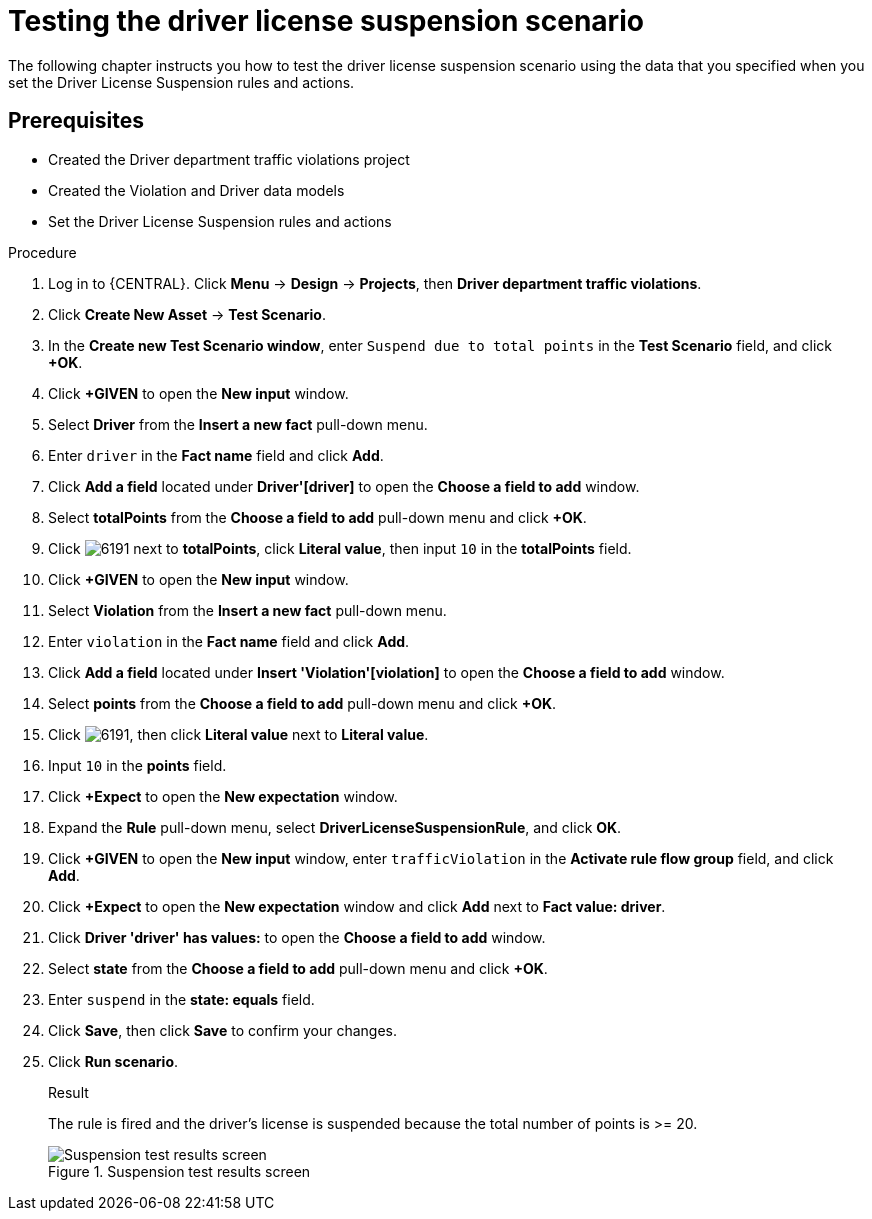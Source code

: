 [id='testing_suspend-proc']
= Testing the driver license suspension scenario

The following chapter instructs you how to test the driver license suspension scenario using the data that you specified when you set the Driver License Suspension rules and actions.

[float]
== Prerequisites

* Created the Driver department traffic violations project
* Created the Violation and Driver data models
* Set the Driver License Suspension rules and actions

.Procedure
. Log in to {CENTRAL}. Click *Menu* -> *Design* -> *Projects*, then *Driver department traffic violations*.
. Click *Create New Asset* -> *Test Scenario*.
. In the *Create new Test Scenario window*, enter `Suspend due to total points` in the *Test Scenario* field, and click *+OK*.
. Click *+GIVEN* to open the *New input* window.
. Select *Driver* from the *Insert a new fact* pull-down menu.
. Enter `driver` in the *Fact name* field and click *Add*.
. Click *Add a field* located under *Driver'[driver]* to open the *Choose a field to add* window.
. Select *totalPoints* from the *Choose a field to add* pull-down menu and click *+OK*.
. Click image:6191.png[] next to *totalPoints*, click *Literal value*, then input `10` in the *totalPoints* field.
. Click *+GIVEN* to open the *New input* window.
. Select *Violation* from the *Insert a new fact* pull-down menu.
. Enter `violation` in the *Fact name* field and click *Add*.
. Click *Add a field* located under *Insert 'Violation'[violation]* to open the *Choose a field to add* window.
. Select *points* from the *Choose a field to add* pull-down menu and click *+OK*.
. Click image:6191.png[], then click *Literal value* next to *Literal value*.
. Input `10` in the *points* field.
. Click *+Expect* to open the *New expectation* window.
. Expand the *Rule* pull-down menu, select *DriverLicenseSuspensionRule*, and click *OK*.
. Click *+GIVEN* to open the *New input* window, enter `trafficViolation` in the *Activate rule flow group* field, and click *Add*.
. Click *+Expect* to open the *New expectation* window and click *Add* next to *Fact value: driver*.
. Click *Driver 'driver' has values:* to open the *Choose a field to add* window.
. Select *state* from the *Choose a field to add* pull-down menu and click *+OK*.
. Enter `suspend` in the *state: equals* field.
. Click *Save*, then click *Save* to confirm your changes.
. Click *Run scenario*. 
+

.Result
The rule is fired and the driver's license is suspended because the total number of points is >= 20.
+

.Suspension test results screen
image::suspendtest_results.png[Suspension test results screen]
